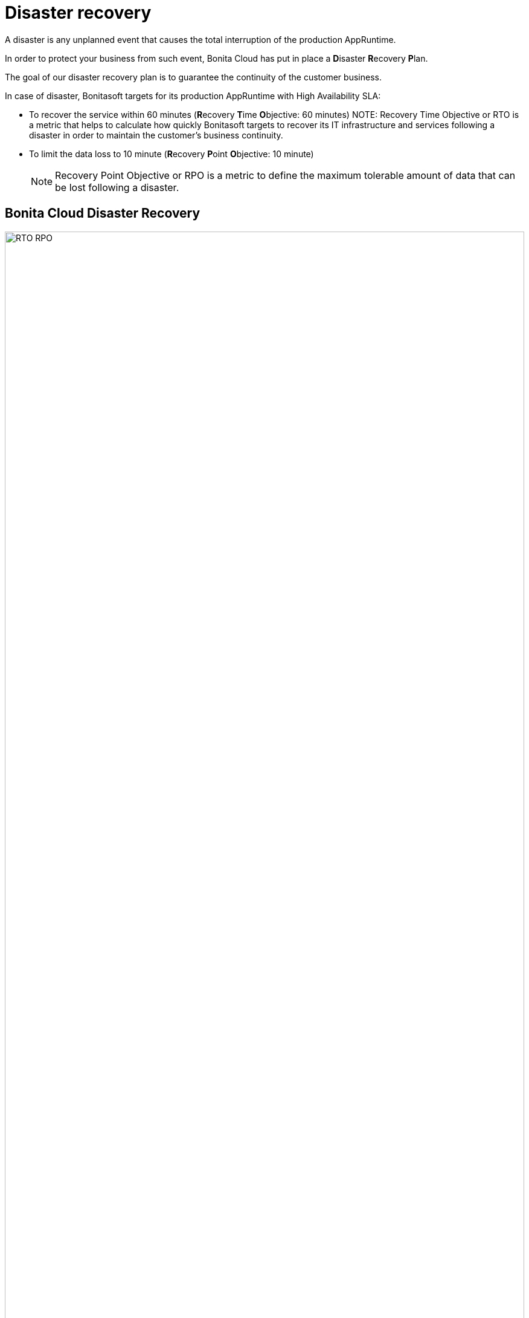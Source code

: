 = Disaster recovery

:description: This page discribes disaster recovery.

A disaster is any unplanned event that causes the total interruption of the production AppRuntime.

In order to protect your business from such event, Bonita Cloud has put in place a **D**isaster **R**ecovery **P**lan.

The goal of our disaster recovery plan is to guarantee the continuity of the customer business.

In case of disaster, Bonitasoft targets for its production AppRuntime with High Availability SLA:

* To recover the service within 60 minutes (**R**ecovery **T**ime **O**bjective: 60 minutes)
NOTE:
Recovery Time Objective or RTO is a metric that helps to calculate how quickly Bonitasoft targets to recover its IT infrastructure and services following a disaster in order to maintain the customer's business continuity.

* To limit the data loss to 10 minute (**R**ecovery **P**oint **O**bjective: 10 minute)
+
NOTE: Recovery Point Objective or RPO is a metric to define the maximum tolerable amount of data that can be lost following a disaster.


== Bonita Cloud Disaster Recovery

image::RTO_RPO.png[,100%]
